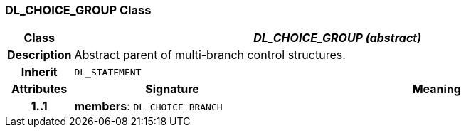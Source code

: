 === DL_CHOICE_GROUP Class

[cols="^1,3,5"]
|===
h|*Class*
2+^h|*_DL_CHOICE_GROUP (abstract)_*

h|*Description*
2+a|Abstract parent of multi-branch control structures.

h|*Inherit*
2+|`DL_STATEMENT`

h|*Attributes*
^h|*Signature*
^h|*Meaning*

h|*1..1*
|*members*: `DL_CHOICE_BRANCH`
a|
|===
